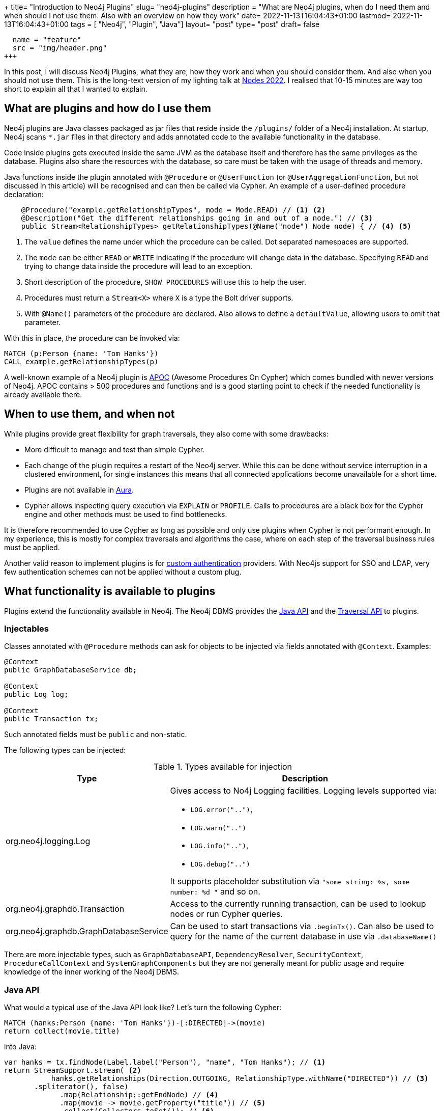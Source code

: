 +++
title= "Introduction to Neo4j Plugins"
slug= "neo4j-plugins"
description = "What are Neo4j plugins, when do I need them and when should I not use them. Also with an overview on how they work"
date= 2022-11-13T16:04:43+01:00
lastmod= 2022-11-13T16:04:43+01:00
tags = [ "Neo4j", "Plugin", "Java"]
layout= "post"
type=  "post"
draft= false
[[resources]]
  name = "feature"
  src = "img/header.png"
+++

In this post, I will discuss Neo4j Plugins, what they are, how they work and when you should consider them. And also when you should not use them. This is the long-text version of my lighting talk at https://neo4j.com/nodes-2022/[Nodes 2022]. I realised that 10-15 minutes are way too short to explain all that I wanted to explain.

== What are plugins and how do I use them
Neo4j plugins are Java classes packaged as jar files that reside inside the `/plugins/` folder of a Neo4j installation. At startup, Neo4j scans `*.jar` files in that directory and adds annotated code to the available functionality in the database.

Code inside plugins gets executed inside the same JVM as the database itself and therefore has the same privileges as the database. Plugins also share the resources with the database, so care must be taken with the usage of threads and memory.

Java functions inside the plugin annotated with `@Procedure` or `@UserFunction`  (or `@UserAggregationFunction`, but not discussed in this article) will be recognised and can then be called via Cypher.
An example of a user-defined procedure declaration:
[source,java]
----

    @Procedure("example.getRelationshipTypes", mode = Mode.READ) // <1> <2>
    @Description("Get the different relationships going in and out of a node.") // <3>
    public Stream<RelationshipTypes> getRelationshipTypes(@Name("node") Node node) { // <4> <5>

----
<1> The `value` defines the name under which the procedure can be called. Dot separated namespaces are supported.
<2> The `mode` can be either `READ` or `WRITE` indicating if the procedure will change data in the database. Specifying `READ` and trying to change data inside the procedure will lead to an exception.
<3> Short description of the procedure, `SHOW PROCEDURES` will use this to help the user.
<4> Procedures must return a `Stream<X>` where `X` is a type the Bolt driver supports.
<5> With `@Name()` parameters of the procedure are declared. Also allows to define a `defaultValue`, allowing users to omit that parameter.

With this in place, the procedure can be invoked via:
[source]
----
MATCH (p:Person {name: 'Tom Hanks'})
CALL example.getRelationshipTypes(p)
----

A well-known example of a Neo4j plugin is https://neo4j.com/labs/apoc/4.4/[APOC] (Awesome Procedures On Cypher) which comes bundled with newer versions of Neo4j. APOC contains > 500 procedures and functions and is a good starting point to check if the needed functionality is already available there.

== When to use them, and when not

While plugins provide great flexibility for graph traversals, they also come with some drawbacks:

* More difficult to manage and test than simple Cypher.
* Each change of the plugin requires a restart of the Neo4j server. While this can be done without service interruption in a clustered environment, for single instances this means that all connected applications become unavailable for a short time.
* Plugins are not available in https://neo4j.com/docs/aura/[Aura].
* Cypher allows inspecting query execution via `EXPLAIN` or `PROFILE`. Calls to procedures are a black box for the Cypher engine and other methods must be used to find bottlenecks.

It is therefore recommended to use Cypher as long as possible and only use plugins when Cypher is not performant enough. In my experience, this is mostly for complex traversals and algorithms the case, where on each step of the traversal business rules must be applied.

Another valid reason to implement plugins is for https://neo4j.com/docs/java-reference/current/extending-neo4j/security-plugins/[custom authentication] providers. With Neo4js support for SSO and LDAP, very few authentication schemes can not be applied without a custom plug.

== What functionality is available to plugins

Plugins extend the functionality available in Neo4j. The Neo4j DBMS provides the https://neo4j.com/docs/java-reference/current/extending-neo4j/[Java API] and the https://neo4j.com/docs/java-reference/current/traversal-framework/[Traversal API] to plugins.

=== Injectables

Classes annotated with `@Procedure` methods can ask for objects to be injected via fields annotated with `@Context`. Examples:

[source,java]
----
@Context
public GraphDatabaseService db;

@Context
public Log log;

@Context
public Transaction tx;
----
Such annotated fields must be `public` and non-static.

The following types can be injected:

.Types available for injection
[%header,cols="1,2"]
|===
| Type | Description

| org.neo4j.logging.Log
a| Gives access to No4j Logging facilities. Logging levels supported via:

* `LOG.error("..")`,
* `LOG.warn("..")`
* `LOG.info("..")`,
* `LOG.debug("..")`

It supports placeholder substitution via `"some string: %s, some number: %d "` and so on.

| org.neo4j.graphdb.Transaction
| Access to the currently running transaction, can be used to lookup nodes or run Cypher queries.

| org.neo4j.graphdb.GraphDatabaseService
| Can be used to start transactions via `.beginTx()`. Can also be used to query for the name of the current database in use via `.databaseName()`

|===
There are more injectable types, such as `GraphDatabaseAPI`, `DependencyResolver`, `SecurityContext`, `ProcedureCallContext` and `SystemGraphComponents` but they are not generally meant for public usage and require knowledge of the inner working of the Neo4j DBMS.


=== Java API

What would a typical use of the Java API look like? Let's turn the following Cypher:
[source]
----
MATCH (hanks:Person {name: 'Tom Hanks'})-[:DIRECTED]->(movie)
return collect(movie.title)
----

into Java:
[source,java]
----
var hanks = tx.findNode(Label.label("Person"), "name", "Tom Hanks"); // <1>
return StreamSupport.stream( <2>
           hanks.getRelationships(Direction.OUTGOING, RelationshipType.withName("DIRECTED")) // <3>
       .spliterator(), false)
             .map(Relationship::getEndNode) // <4>
             .map(movie -> movie.getProperty("title")) // <5>
             .collect(Collectors.toSet()); // <6>
----
<1> Find the `:Person` node by `name` attribute. This throws an exception if more then one node is found and returns `null` if no such node exists. This will use an index if it exists.
<2> Turn the `iterable` into a Java stream for ease of processing.
<3> Find all outgoing relationships of the given type from the hanks node. Multiple versions of that functionality are provided (single relationship, independent of direction, ..).
<4> Get the end node of relationships.
<5> Extract the value of the property `title`.
<6> Collect into a `Set<String`.

From this simplified example it is obvious that Cypher is a lot more more concise, but the Java API provides more flexibility.

A lot of code in plugins will follow that pattern: find nodes, resolve relationships, filter and continue.

The API does also provides functionality to create and delete nodes and relationships as well as set and remove properties.

==== Threads and Transactions

Plugins can start new threads to process and traverse the graph in parallel if needed. Care must be taken when passing data between threads. Transactions in Neo4j are always bound to a thread. Entities returned from the Java API via `tx.findNodes(..)` or similar functions are proxies and these proxies are bound to a transaction (and therefore to a thread). Passing an entity from one thread/tx to another and then trying to access that entity (`getAttribute()`, `getRelationships()`, .. ) will lead to an error at runtime.

To circumvent that problem, pass the internal Id of the entity to new threads:
[source,java]
----
var nodeId = node.getId(); // <1>

var node = tx.getNodeById(nodeId); // <2>
----
<1> Get the internal Id of the node. This will be a `long`.
<2> Retrieve the node by its internal Id in the other thread/transaction. Since these Ids are pointers into the store, this will not incur an observable performance penalty.

=== Traversal API

The https://neo4j.com/docs/java-reference/current/traversal-framework/[Traversal API] provides an easy way to crawl through the graph and collect data while doing so. Implementations provide starting points, Evaluators and Expanders to the API. In link:/2021/01/neo4j-traversal-api/[my last post], I discussed the details in more depth.

The traversal API takes some of the burdens away by providing a simple(r) interface, but with the penalty that it is currently not possible to use multiple threads in doing so.

=== Transaction Event Handlers

Neo4j does not currently have the concept of Triggers. https://neo4j.com/docs/java-reference/current/transaction-management/#transactions-events[Transaction Event Handlers] are a way to mimic trigger functionality. Handlers must be registered at database start (and removed when the database stops). The interface `TransactionEventListener` must be implemented and registered handlers will be called during the transaction live cycle, esp:

* before a transaction is committed
* after a transaction is committed
* after a transaction is rolled-back

The callbacks will receive the changes contained in the transaction and can act on those.

Transaction event handlers can be problematic in a clustered environment and should be avoided if possible.

== How to test plugins

The Neo4j test harness provides an easy way to test your procedures and functions. It integrates with https://junit.org/junit5/[JUnit] and allows to start an embedded Neo4j for testing. The typical setup is as follows:

* Configure and start an embedded Neo4j per test class.
* If needed, provide test data either per cypher scripts or by providing a database store.
* Call your procedure during `@Test` functions via cypher.
* Stop the database after the last test.

Annotated example from the https://github.com/neo4j-examples/neo4j-procedure-template[procedure template project]:

[source,java]
----
@TestInstance(TestInstance.Lifecycle.PER_CLASS) // <1>
public class JoinTest {

    private static final Config driverConfig = Config.builder().withoutEncryption().build(); // <2>
    private Neo4j embeddedDatabaseServer;

    @BeforeAll
    void initializeNeo4j() {
        this.embeddedDatabaseServer = Neo4jBuilders.newInProcessBuilder() // <3>
                .withDisabledServer() // <4>
                .withFunction(Join.class) // <5>
                .withFixture(..) // <6>
                .build(); // <7>
    }
----
<1> Tells JUnit to create one instance per test class.
<2> Create a driver config.
<3> Start building the in-memory Neo4j database
<4> Disable the webserver functionality for the embedded  database
<5> Load the class under test into the embedded Neo4j.
<6> Provide test data either as Cypher string or as a `Path` to a file containing cypher.
<7> Start the embedded instance.

A typical test case would look similar to this:
[source,java]
----
@Test
void joinsStrings() {
    try(Driver driver = GraphDatabase.driver(embeddedDatabaseServer.boltURI(), driverConfig); // <1>
        Session session = driver.session()) { // <2>

        var result = session.run("CALL our.procedure()"); // <3>
    }
}
----
<1> Create a driver object from the embedded instance.
<2> Create a session from the driver.
<3> Run the procedure and test for correct results (not shown)


It is also possible to debug plugins. With test classes as the above, one can simply set breakpoints in the plugin code. When starting the test through an IDE, the IDE will stop at the breakpoint and will allow stepping through the code.

To be able to debug a running Neo4j server, a config option in `conf/neo4j.con` must be enabled. It is included by default, but commented out:
[source]
----
# Enable remote debugging
dbms.jvm.additional=-agentlib:jdwp=transport=dt_socket,server=y,suspend=n,address=*:5005
----
After a restart of Neo4j, the debugger can connect through port `5005`. Care must be taken that the code in the IDE/debugger reflects the version of the plugin deployed in the server.

== How to start a new Plugin Project.

A good starting point for a plugin project is the https://github.com/neo4j-examples/neo4j-procedure-template[procedure template project] on GitHub. It provides the maven infrastructure and examples, especially for setting up tests.

The `neo4j.version` property in the contained `pom.xml` needs to be adjusted to the Neo4j version in use.

Feedback and pull requests to that GitHub project are always welcome.


